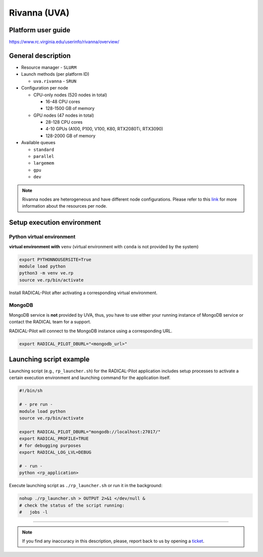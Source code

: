 ====================
Rivanna (UVA)
====================

Platform user guide
===================

https://www.rc.virginia.edu/userinfo/rivanna/overview/

General description
===================

* Resource manager - ``SLURM``
* Launch methods (per platform ID)

  * ``uva.rivanna`` - ``SRUN``

* Configuration per node

  * CPU-only nodes (520 nodes in total)

    * 16-48 CPU cores
    * 128-1500 GB of memory

  * GPU nodes (47 nodes in total)

    * 28-128 CPU cores
    * 4-10 GPUs (A100, P100, V100, K80, RTX2080Ti, RTX3090)
    * 128-2000 GB of memory

* Available queues

  * ``standard``
  * ``parallel``
  * ``largemem``
  * ``gpu``
  * ``dev``

.. note::
   Rivanna nodes are heterogeneous and have different node configurations.
   Please refer to this `link <https://www.rc.virginia.edu/userinfo/rivanna/overview/#system-details>`_
   for more information about the resources per node.


Setup execution environment
===========================

Python virtual environment
--------------------------

**virtual environment with** ``venv`` (virtual environment with ``conda`` is
not provided by the system)

.. code-block:: bash

   export PYTHONNOUSERSITE=True
   module load python
   python3 -m venv ve.rp
   source ve.rp/bin/activate

Install RADICAL-Pilot after activating a corresponding virtual environment.

MongoDB
-------

MongoDB service is **not** provided by UVA, thus, you have to use either your
running instance of MongoDB service or contact the RADICAL team for a support.

RADICAL-Pilot will connect to the MongoDB instance using a corresponding URL.

.. code-block:: bash

   export RADICAL_PILOT_DBURL="<mongodb_url>"

Launching script example
========================

Launching script (e.g., ``rp_launcher.sh``) for the RADICAL-Pilot application
includes setup processes to activate a certain execution environment and
launching command for the application itself.

.. code-block:: bash

   #!/bin/sh

   # - pre run -
   module load python
   source ve.rp/bin/activate

   export RADICAL_PILOT_DBURL="mongodb://localhost:27017/"
   export RADICAL_PROFILE=TRUE
   # for debugging purposes
   export RADICAL_LOG_LVL=DEBUG

   # - run -
   python <rp_application>

Execute launching script as ``./rp_launcher.sh`` or run it in the background:

.. code-block:: bash

   nohup ./rp_launcher.sh > OUTPUT 2>&1 </dev/null &
   # check the status of the script running:
   #   jobs -l

=====

.. note::

   If you find any inaccuracy in this description, please, report back to us
   by opening a `ticket <https://github.com/radical-cybertools/radical.pilot/issues>`_.

